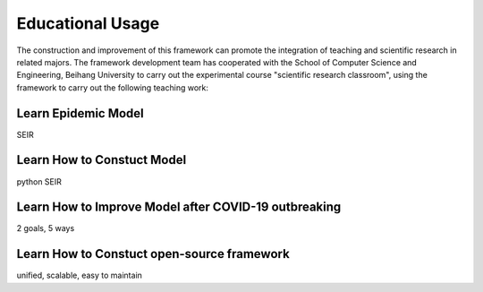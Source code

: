 Educational Usage
=====

The construction and improvement of this framework can promote the integration of teaching and scientific research in related majors. The framework development team has cooperated with the School of Computer Science and Engineering, Beihang University to carry out the experimental course "scientific research classroom", using the framework to carry out the following teaching work:

Learn Epidemic Model
------------

SEIR

Learn How to Constuct Model
----------------

python SEIR

Learn How to Improve Model after COVID-19 outbreaking
----------------

2 goals, 5 ways

Learn How to Constuct open-source framework
----------------

unified, scalable, easy to maintain
